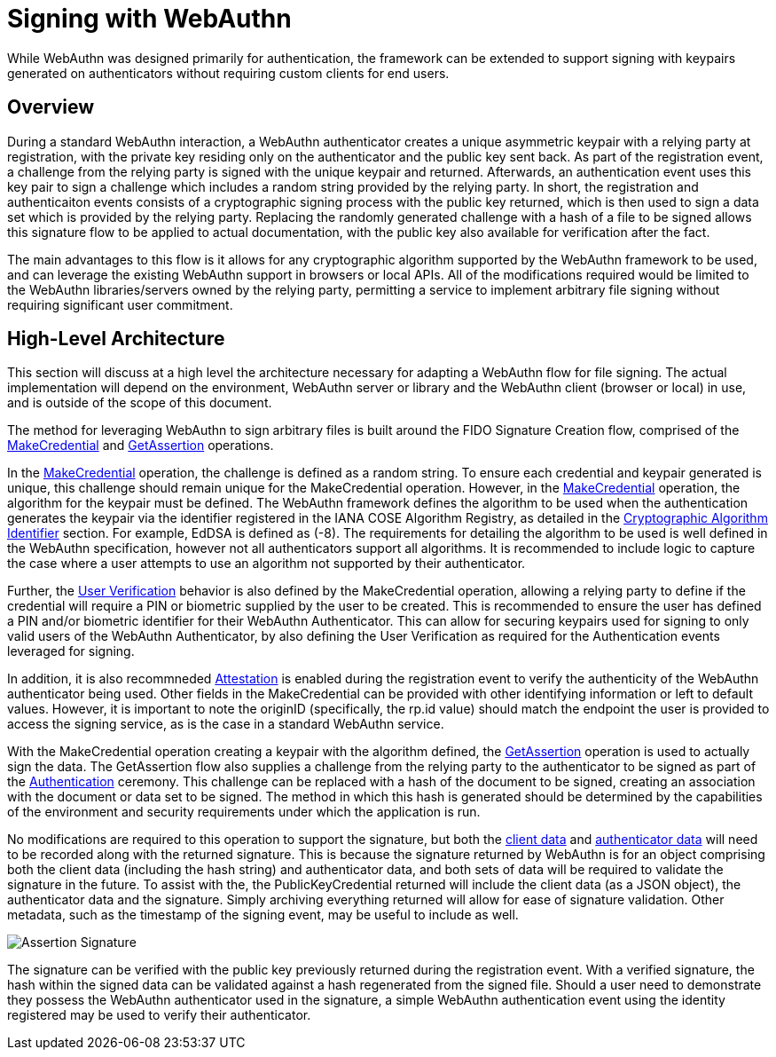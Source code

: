 = Signing with WebAuthn

While WebAuthn was designed primarily for authentication, the framework can be extended to support signing with keypairs generated on authenticators without requiring custom clients for end users.

== Overview
During a standard WebAuthn interaction, a WebAuthn authenticator creates a unique asymmetric keypair with a relying party at registration, with the private key residing only on the authenticator and the public key sent back. As part of the registration event, a challenge from the relying party is signed with the unique keypair and returned. Afterwards, an authentication event uses this key pair to sign a challenge which includes a random string provided by the relying party. In short, the registration and authenticaiton events consists of a cryptographic signing process with the public key returned, which is then used to sign a data set which is provided by the relying party. Replacing the randomly generated challenge with a hash of a file to be signed allows this signature flow to be applied to actual documentation, with the public key also available for verification after the fact.

The main advantages to this flow is it allows for any cryptographic algorithm supported by the WebAuthn framework to be used, and can leverage the existing WebAuthn support in browsers or local APIs. All of the modifications required would be limited to the WebAuthn libraries/servers owned by the relying party, permitting a service to implement arbitrary file signing without requiring significant user commitment.

== High-Level Architecture
This section will discuss at a high level the architecture necessary for adapting a WebAuthn flow for file signing. The actual implementation will depend on the environment, WebAuthn server or library and the WebAuthn client (browser or local) in use, and is outside of the scope of this document.

The method for leveraging WebAuthn to sign arbitrary files is built around the FIDO Signature Creation flow, comprised of the link:https://www.w3.org/TR/webauthn-2/#sctn-op-make-cred[MakeCredential] and link:https://www.w3.org/TR/webauthn-2/#sctn-op-get-assertion[GetAssertion] operations.

In the link:https://www.w3.org/TR/webauthn-2/#sctn-op-make-cred[MakeCredential] operation, the challenge is defined as a random string. To ensure each credential and keypair generated is unique, this challenge should remain unique for the MakeCredential operation. However, in the link:https://www.w3.org/TR/webauthn-2/#sctn-op-make-cred[MakeCredential] operation, the algorithm for the keypair must be defined. The WebAuthn framework defines the algorithm to be used when the authentication generates the keypair via the identifier registered in the IANA COSE Algorithm Registry, as detailed in the link:https://www.w3.org/TR/webauthn-2/#sctn-alg-identifier[Cryptographic Algorithm Identifier] section. For example, EdDSA is defined as (-8). The requirements for detailing the algorithm to be used is well defined in the WebAuthn specification, however not all authenticators support all algorithms. It is recommended to include logic to capture the case where a user attempts to use an algorithm not supported by their authenticator.

Further, the link:https://www.w3.org/TR/webauthn-2/#enum-userVerificationRequirement[User Verification] behavior is also defined by the MakeCredential operation, allowing a relying party to define if the credential will require a PIN or biometric supplied by the user to be created. This is recommended to ensure the user has defined a PIN and/or biometric identifier for their WebAuthn Authenticator. This can allow for securing keypairs used for signing to only valid users of the WebAuthn Authenticator, by also defining the User Verification as required for the Authentication events leveraged for signing.

In addition, it is also recommneded link:https://www.w3.org/TR/webauthn-2/#sctn-attestation[Attestation] is enabled during the registration event to verify the authenticity of the WebAuthn authenticator being used. Other fields in the MakeCredential can be provided with other identifying information or left to default values. However, it is important to note the originID (specifically, the rp.id value) should match the endpoint the user is provided to access the signing service, as is the case in a standard WebAuthn service.

With the MakeCredential operation creating a keypair with the algorithm defined, the link:https://www.w3.org/TR/webauthn-2/#sctn-op-get-assertion[GetAssertion] operation is used to actually sign the data. The GetAssertion flow also supplies a challenge from the relying party to the authenticator to be signed as part of the link:https://www.w3.org/TR/webauthn-2/#sctn-verifying-assertion[Authentication] ceremony. This challenge can be replaced with a hash of the document to be signed, creating an association with the document or data set to be signed. The method in which this hash is generated should be determined by the capabilities of the environment and security requirements under which the application is run. 

No modifications are required to this operation to support the signature, but both the link:https://www.w3.org/TR/webauthn-1/#dictdef-collectedclientdata[client data] and link:https://www.w3.org/TR/webauthn-1/#sec-authenticator-data[authenticator data] will need to be recorded along with the returned signature. This is because the signature returned by WebAuthn is for an object comprising both the client data (including the hash string) and authenticator data, and both sets of data will be required to validate the signature in the future. To assist with the, the PublicKeyCredential returned will include the client data (as a JSON object), the authenticator data and the signature. Simply archiving everything returned will allow for ease of signature validation. Other metadata, such as the timestamp of the signing event, may be useful to include as well.

image::Assertion Signature.png[]

The signature can be verified with the public key previously returned during the registration event. With a verified signature, the hash within the signed data can be validated against a hash regenerated from the signed file. Should a user need to demonstrate they possess the WebAuthn authenticator used in the signature, a simple WebAuthn authentication event using the identity registered may be used to verify their authenticator.

